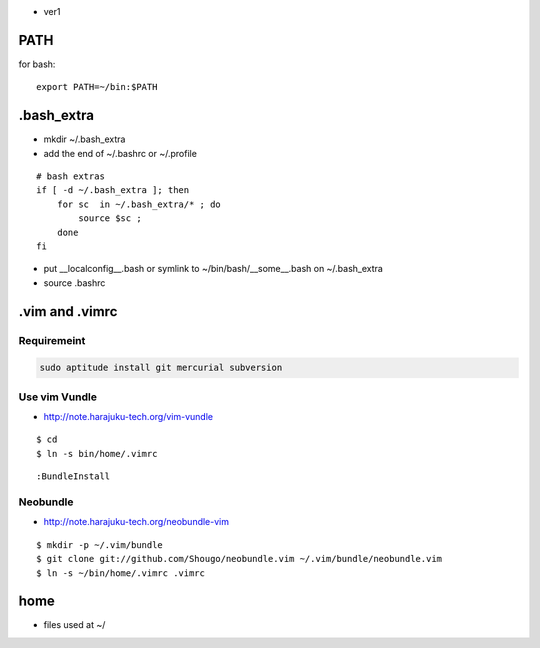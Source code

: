- ver1 

PATH
======

for bash::

   export PATH=~/bin:$PATH

.bash_extra
============

- mkdir ~/.bash_extra
- add the end of ~/.bashrc or  ~/.profile

::

    # bash extras
    if [ -d ~/.bash_extra ]; then
        for sc  in ~/.bash_extra/* ; do
            source $sc ; 
        done
    fi

- put __localconfig__.bash or symlink to ~/bin/bash/__some__.bash on ~/.bash_extra
- source .bashrc

.vim and .vimrc
==================

Requiremeint
--------------------

.. code-block:: bash
    
    sudo aptitude install git mercurial subversion

Use vim Vundle
---------------------

- http://note.harajuku-tech.org/vim-vundle

::

    $ cd
    $ ln -s bin/home/.vimrc 

::

    :BundleInstall

Neobundle
------------

- http://note.harajuku-tech.org/neobundle-vim

::

    $ mkdir -p ~/.vim/bundle
    $ git clone git://github.com/Shougo/neobundle.vim ~/.vim/bundle/neobundle.vim
    $ ln -s ~/bin/home/.vimrc .vimrc

home
======

- files used at ~/
